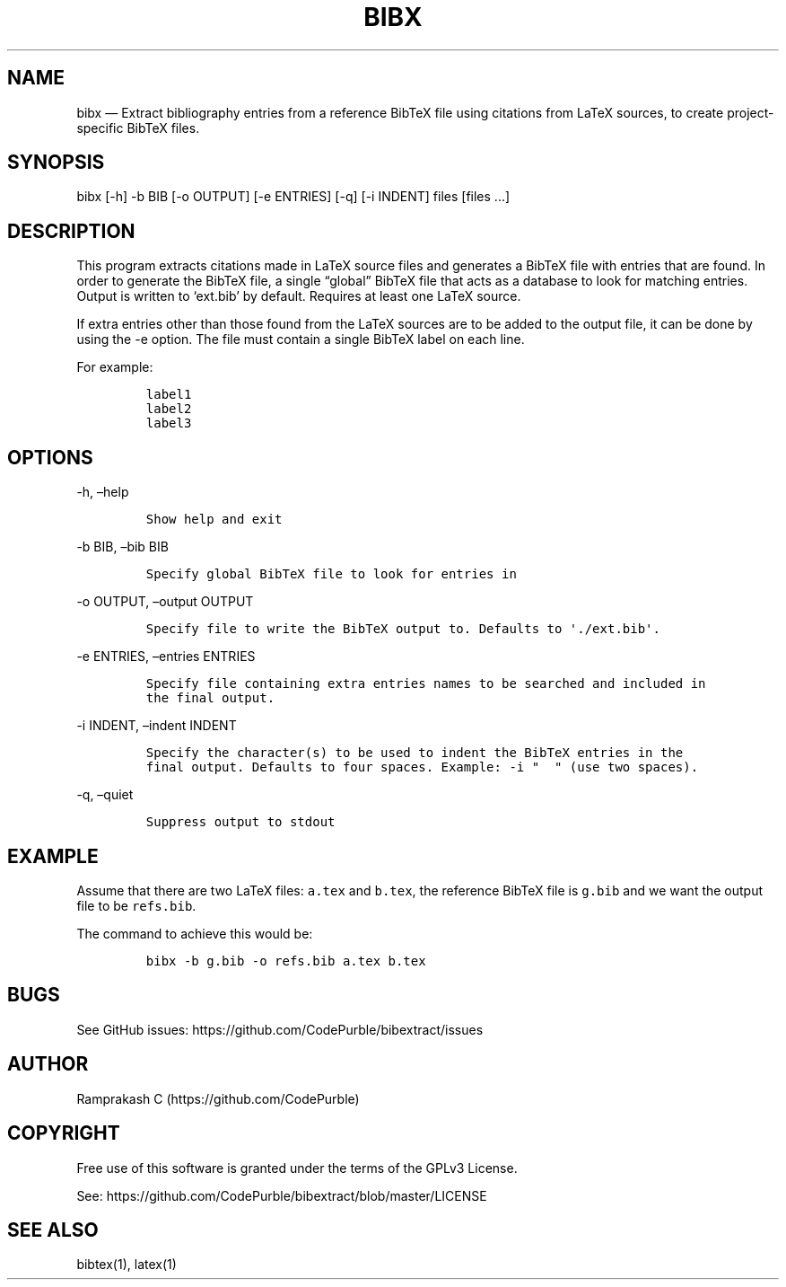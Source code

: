 .\" Automatically generated by Pandoc 2.19.2
.\"
.\" Define V font for inline verbatim, using C font in formats
.\" that render this, and otherwise B font.
.ie "\f[CB]x\f[]"x" \{\
. ftr V B
. ftr VI BI
. ftr VB B
. ftr VBI BI
.\}
.el \{\
. ftr V CR
. ftr VI CI
. ftr VB CB
. ftr VBI CBI
.\}
.TH "BIBX" "1" "" "Version 1.0" "bibx Command Documentation"
.hy
.SH NAME
.PP
bibx \[em] Extract bibliography entries from a reference BibTeX file
using citations from LaTeX sources, to create project-specific BibTeX
files.
.SH SYNOPSIS
.PP
bibx [-h] -b BIB [-o OUTPUT] [-e ENTRIES] [-q] [-i INDENT] files [files
\&...]
.SH DESCRIPTION
.PP
This program extracts citations made in LaTeX source files and generates
a BibTeX file with entries that are found.
In order to generate the BibTeX file, a single \[lq]global\[rq] BibTeX
file that acts as a database to look for matching entries.
Output is written to `ext.bib' by default.
Requires at least one LaTeX source.
.PP
If extra entries other than those found from the LaTeX sources are to be
added to the output file, it can be done by using the -e option.
The file must contain a single BibTeX label on each line.
.PP
For example:
.IP
.nf
\f[C]
label1
label2
label3
\f[R]
.fi
.SH OPTIONS
.PP
-h, \[en]help
.IP
.nf
\f[C]
Show help and exit
\f[R]
.fi
.PP
-b BIB, \[en]bib BIB
.IP
.nf
\f[C]
Specify global BibTeX file to look for entries in
\f[R]
.fi
.PP
-o OUTPUT, \[en]output OUTPUT
.IP
.nf
\f[C]
Specify file to write the BibTeX output to. Defaults to \[aq]./ext.bib\[aq].
\f[R]
.fi
.PP
-e ENTRIES, \[en]entries ENTRIES
.IP
.nf
\f[C]
Specify file containing extra entries names to be searched and included in
the final output.
\f[R]
.fi
.PP
-i INDENT, \[en]indent INDENT
.IP
.nf
\f[C]
Specify the character(s) to be used to indent the BibTeX entries in the
final output. Defaults to four spaces. Example: -i \[dq]  \[dq] (use two spaces).
\f[R]
.fi
.PP
-q, \[en]quiet
.IP
.nf
\f[C]
Suppress output to stdout
\f[R]
.fi
.SH EXAMPLE
.PP
Assume that there are two LaTeX files: \f[V]a.tex\f[R] and
\f[V]b.tex\f[R], the reference BibTeX file is \f[V]g.bib\f[R] and we
want the output file to be \f[V]refs.bib\f[R].
.PP
The command to achieve this would be:
.IP
.nf
\f[C]
bibx -b g.bib -o refs.bib a.tex b.tex
\f[R]
.fi
.SH BUGS
.PP
See GitHub issues: https://github.com/CodePurble/bibextract/issues
.SH AUTHOR
.PP
Ramprakash C (https://github.com/CodePurble)
.SH COPYRIGHT
.PP
Free use of this software is granted under the terms of the GPLv3
License.
.PP
See: https://github.com/CodePurble/bibextract/blob/master/LICENSE
.SH SEE ALSO
.PP
bibtex(1), latex(1)
